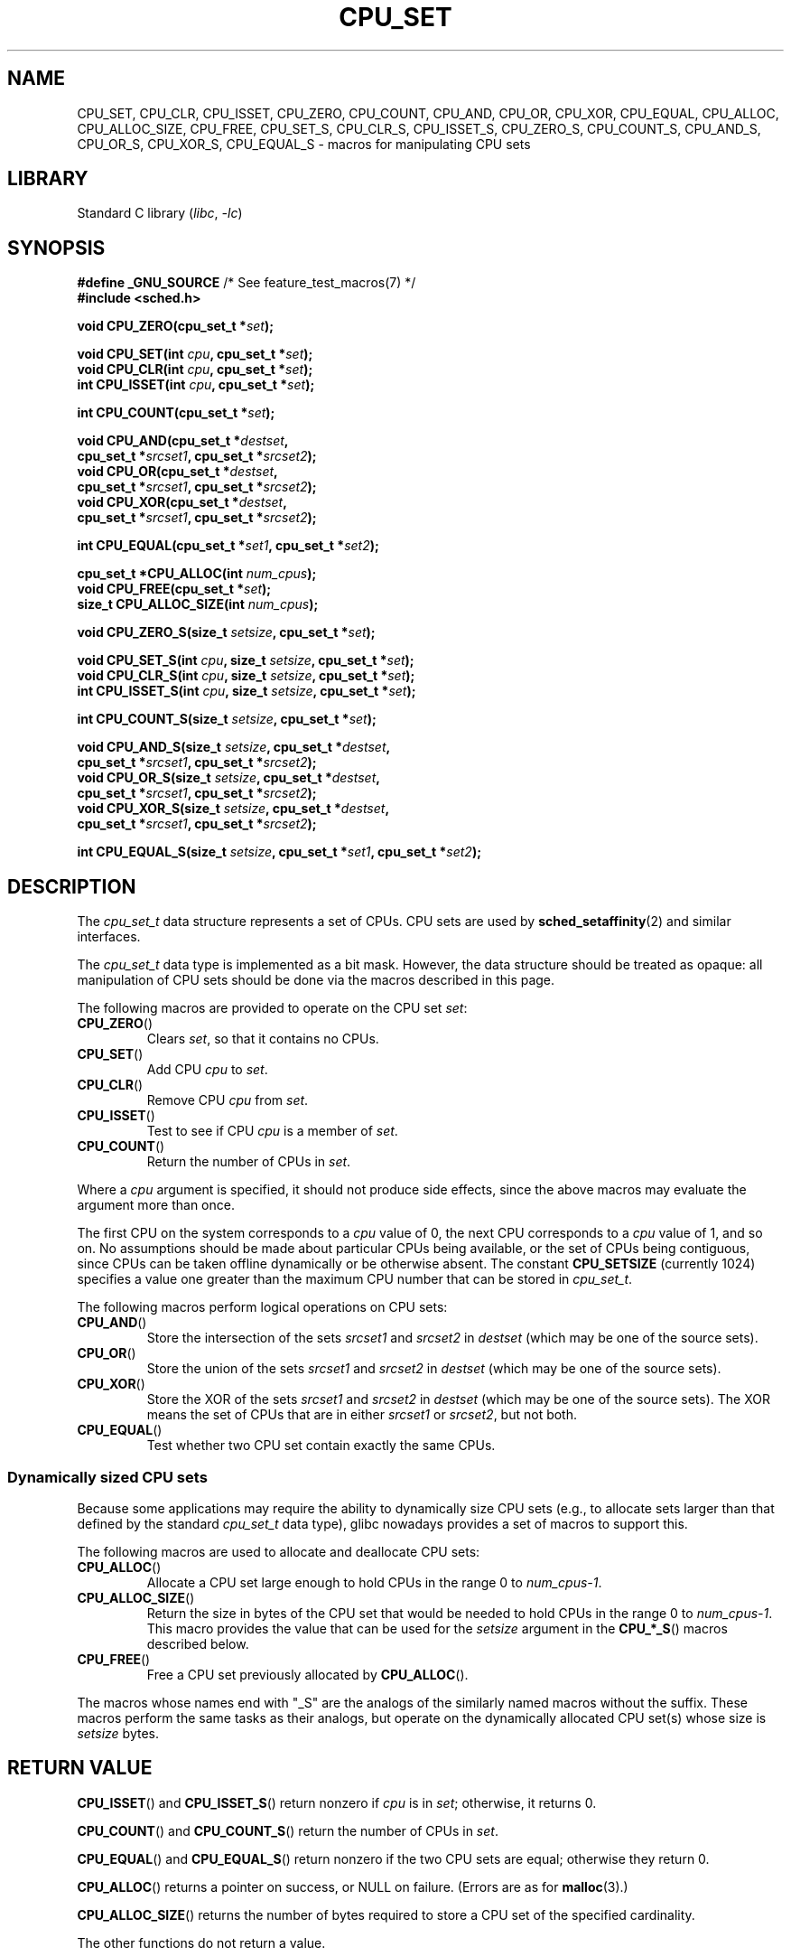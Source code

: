 .\" Copyright (C) 2006 Michael Kerrisk
.\" and Copyright (C) 2008 Linux Foundation, written by Michael Kerrisk
.\"     <mtk.manpages@gmail.com>
.\"
.\" SPDX-License-Identifier: Linux-man-pages-copyleft
.\"
.TH CPU_SET 3 2021-03-22 "Linux" "Linux Programmer's Manual"
.SH NAME
CPU_SET, CPU_CLR, CPU_ISSET, CPU_ZERO, CPU_COUNT,
CPU_AND, CPU_OR, CPU_XOR, CPU_EQUAL,
CPU_ALLOC, CPU_ALLOC_SIZE, CPU_FREE,
CPU_SET_S, CPU_CLR_S, CPU_ISSET_S, CPU_ZERO_S,
CPU_COUNT_S, CPU_AND_S, CPU_OR_S, CPU_XOR_S, CPU_EQUAL_S \-
macros for manipulating CPU sets
.SH LIBRARY
Standard C library
.RI ( libc ", " \-lc )
.SH SYNOPSIS
.nf
.BR "#define _GNU_SOURCE" "             /* See feature_test_macros(7) */"
.B #include <sched.h>
.PP
.BI "void CPU_ZERO(cpu_set_t *" set );
.PP
.BI "void CPU_SET(int " cpu ", cpu_set_t *" set );
.BI "void CPU_CLR(int " cpu ", cpu_set_t *" set );
.BI "int  CPU_ISSET(int " cpu ", cpu_set_t *" set );
.PP
.BI "int  CPU_COUNT(cpu_set_t *" set );
.PP
.BI "void CPU_AND(cpu_set_t *" destset ,
.BI "             cpu_set_t *" srcset1 ", cpu_set_t *" srcset2 );
.BI "void CPU_OR(cpu_set_t *" destset ,
.BI "             cpu_set_t *" srcset1 ", cpu_set_t *" srcset2 );
.BI "void CPU_XOR(cpu_set_t *" destset ,
.BI "             cpu_set_t *" srcset1 ", cpu_set_t *" srcset2 );
.PP
.BI "int  CPU_EQUAL(cpu_set_t *" set1 ", cpu_set_t *" set2 );
.PP
.BI "cpu_set_t *CPU_ALLOC(int " num_cpus );
.BI "void CPU_FREE(cpu_set_t *" set );
.BI "size_t CPU_ALLOC_SIZE(int " num_cpus );
.PP
.BI "void CPU_ZERO_S(size_t " setsize ", cpu_set_t *" set );
.PP
.BI "void CPU_SET_S(int " cpu ", size_t " setsize ", cpu_set_t *" set );
.BI "void CPU_CLR_S(int " cpu ", size_t " setsize ", cpu_set_t *" set );
.BI "int  CPU_ISSET_S(int " cpu ", size_t " setsize ", cpu_set_t *" set );
.PP
.BI "int  CPU_COUNT_S(size_t " setsize ", cpu_set_t *" set );
.PP
.BI "void CPU_AND_S(size_t " setsize ", cpu_set_t *" destset ,
.BI "             cpu_set_t *" srcset1 ", cpu_set_t *" srcset2 );
.BI "void CPU_OR_S(size_t " setsize ", cpu_set_t *" destset ,
.BI "             cpu_set_t *" srcset1 ", cpu_set_t *" srcset2 );
.BI "void CPU_XOR_S(size_t " setsize ", cpu_set_t *" destset ,
.BI "             cpu_set_t *" srcset1 ", cpu_set_t *" srcset2 );
.PP
.BI "int  CPU_EQUAL_S(size_t " setsize ", cpu_set_t *" set1 \
", cpu_set_t *" set2 );
.fi
.SH DESCRIPTION
The
.I cpu_set_t
data structure represents a set of CPUs.
CPU sets are used by
.BR sched_setaffinity (2)
and similar interfaces.
.PP
The
.I cpu_set_t
data type is implemented as a bit mask.
However, the data structure should be treated as opaque:
all manipulation of CPU sets should be done via the macros
described in this page.
.PP
The following macros are provided to operate on the CPU set
.IR set :
.TP
.BR CPU_ZERO ()
Clears
.IR set ,
so that it contains no CPUs.
.TP
.BR CPU_SET ()
Add CPU
.I cpu
to
.IR set .
.TP
.BR CPU_CLR ()
Remove CPU
.I cpu
from
.IR set .
.TP
.BR CPU_ISSET ()
Test to see if CPU
.I cpu
is a member of
.IR set .
.TP
.BR CPU_COUNT ()
Return the number of CPUs in
.IR set .
.PP
Where a
.I cpu
argument is specified, it should not produce side effects,
since the above macros may evaluate the argument more than once.
.PP
The first CPU on the system corresponds to a
.I cpu
value of 0, the next CPU corresponds to a
.I cpu
value of 1, and so on.
No assumptions should be made about particular CPUs being
available, or the set of CPUs being contiguous, since CPUs can
be taken offline dynamically or be otherwise absent.
The constant
.B CPU_SETSIZE
(currently 1024) specifies a value one greater than the maximum CPU
number that can be stored in
.IR cpu_set_t .
.PP
The following macros perform logical operations on CPU sets:
.TP
.BR CPU_AND ()
Store the intersection of the sets
.I srcset1
and
.I srcset2
in
.I destset
(which may be one of the source sets).
.TP
.BR CPU_OR ()
Store the union of the sets
.I srcset1
and
.I srcset2
in
.I destset
(which may be one of the source sets).
.TP
.BR CPU_XOR ()
Store the XOR of the sets
.I srcset1
and
.I srcset2
in
.I destset
(which may be one of the source sets).
The XOR means the set of CPUs that are in either
.I srcset1
or
.IR srcset2 ,
but not both.
.TP
.BR CPU_EQUAL ()
Test whether two CPU set contain exactly the same CPUs.
.SS Dynamically sized CPU sets
Because some applications may require the ability to dynamically
size CPU sets (e.g., to allocate sets larger than that
defined by the standard
.I cpu_set_t
data type), glibc nowadays provides a set of macros to support this.
.PP
The following macros are used to allocate and deallocate CPU sets:
.TP
.BR CPU_ALLOC ()
Allocate a CPU set large enough to hold CPUs
in the range 0 to
.IR num_cpus\-1 .
.TP
.BR CPU_ALLOC_SIZE ()
Return the size in bytes of the CPU set that would be needed to
hold CPUs in the range 0 to
.IR num_cpus\-1 .
This macro provides the value that can be used for the
.I setsize
argument in the
.BR CPU_*_S ()
macros described below.
.TP
.BR CPU_FREE ()
Free a CPU set previously allocated by
.BR CPU_ALLOC ().
.PP
The macros whose names end with "_S" are the analogs of
the similarly named macros without the suffix.
These macros perform the same tasks as their analogs,
but operate on the dynamically allocated CPU set(s) whose size is
.I setsize
bytes.
.SH RETURN VALUE
.BR CPU_ISSET ()
and
.BR CPU_ISSET_S ()
return nonzero if
.I cpu
is in
.IR set ;
otherwise, it returns 0.
.PP
.BR CPU_COUNT ()
and
.BR CPU_COUNT_S ()
return the number of CPUs in
.IR set .
.PP
.BR CPU_EQUAL ()
and
.BR CPU_EQUAL_S ()
return nonzero if the two CPU sets are equal; otherwise they return 0.
.PP
.BR CPU_ALLOC ()
returns a pointer on success, or NULL on failure.
(Errors are as for
.BR malloc (3).)
.PP
.BR CPU_ALLOC_SIZE ()
returns the number of bytes required to store a
CPU set of the specified cardinality.
.PP
The other functions do not return a value.
.SH VERSIONS
The
.BR CPU_ZERO (),
.BR CPU_SET (),
.BR CPU_CLR (),
and
.BR CPU_ISSET ()
macros were added in glibc 2.3.3.
.PP
.BR CPU_COUNT ()
first appeared in glibc 2.6.
.PP
.BR CPU_AND (),
.BR CPU_OR (),
.BR CPU_XOR (),
.BR CPU_EQUAL (),
.BR CPU_ALLOC (),
.BR CPU_ALLOC_SIZE (),
.BR CPU_FREE (),
.BR CPU_ZERO_S (),
.BR CPU_SET_S (),
.BR CPU_CLR_S (),
.BR CPU_ISSET_S (),
.BR CPU_AND_S (),
.BR CPU_OR_S (),
.BR CPU_XOR_S (),
and
.BR CPU_EQUAL_S ()
first appeared in glibc 2.7.
.SH STANDARDS
These interfaces are Linux-specific.
.SH NOTES
To duplicate a CPU set, use
.BR memcpy (3).
.PP
Since CPU sets are bit masks allocated in units of long words,
the actual number of CPUs in a dynamically
allocated CPU set will be rounded up to the next multiple of
.IR "sizeof(unsigned long)" .
An application should consider the contents of these extra bits
to be undefined.
.PP
Notwithstanding the similarity in the names,
note that the constant
.B CPU_SETSIZE
indicates the number of CPUs in the
.I cpu_set_t
data type (thus, it is effectively a count of the bits in the bit mask),
while the
.I setsize
argument of the
.BR CPU_*_S ()
macros is a size in bytes.
.PP
The data types for arguments and return values shown
in the SYNOPSIS are hints what about is expected in each case.
However, since these interfaces are implemented as macros,
the compiler won't necessarily catch all type errors
if you violate the suggestions.
.SH BUGS
On 32-bit platforms with glibc 2.8 and earlier,
.BR CPU_ALLOC ()
allocates twice as much space as is required, and
.BR CPU_ALLOC_SIZE ()
returns a value twice as large as it should.
This bug should not affect the semantics of a program,
but does result in wasted memory
and less efficient operation of the macros that
operate on dynamically allocated CPU sets.
These bugs are fixed in glibc 2.9.
.\" http://sourceware.org/bugzilla/show_bug.cgi?id=7029
.SH EXAMPLES
The following program demonstrates the use of some of the macros
used for dynamically allocated CPU sets.
.PP
.EX
#define _GNU_SOURCE
#include <sched.h>
#include <stdlib.h>
#include <unistd.h>
#include <stdio.h>
#include <assert.h>

int
main(int argc, char *argv[])
{
    cpu_set_t *cpusetp;
    size_t size;
    int num_cpus;

    if (argc < 2) {
        fprintf(stderr, "Usage: %s <num\-cpus>\en", argv[0]);
        exit(EXIT_FAILURE);
    }

    num_cpus = atoi(argv[1]);

    cpusetp = CPU_ALLOC(num_cpus);
    if (cpusetp == NULL) {
        perror("CPU_ALLOC");
        exit(EXIT_FAILURE);
    }

    size = CPU_ALLOC_SIZE(num_cpus);

    CPU_ZERO_S(size, cpusetp);
    for (int cpu = 0; cpu < num_cpus; cpu += 2)
        CPU_SET_S(cpu, size, cpusetp);

    printf("CPU_COUNT() of set:    %d\en", CPU_COUNT_S(size, cpusetp));

    CPU_FREE(cpusetp);
    exit(EXIT_SUCCESS);
}
.EE
.SH SEE ALSO
.BR sched_setaffinity (2),
.BR pthread_attr_setaffinity_np (3),
.BR pthread_setaffinity_np (3),
.BR cpuset (7)
